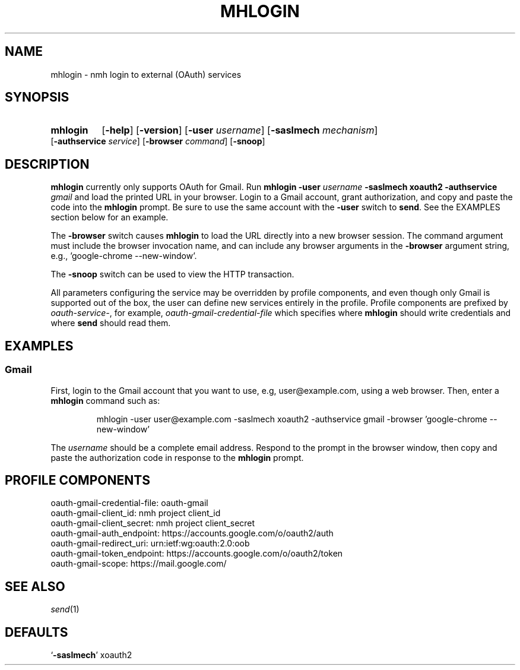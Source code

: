 .\"
.\" %nmhwarning%
.\"
.TH MHLOGIN %manext1% "October 10, 2016" "%nmhversion%"
.SH NAME
mhlogin \- nmh login to external (OAuth) services
.SH SYNOPSIS
.HP 5
.na
.B mhlogin
.RB [ \-help ]
.RB [ \-version ]
.RB [ \-user
.IR username ]
.RB [ \-saslmech
.IR mechanism ]
.RB [ \-authservice
.IR service ]
.RB [ \-browser
.IR command ]
.RB [ \-snoop ]
.ad
.SH DESCRIPTION
.B mhlogin
currently only supports OAuth for Gmail.  Run
.B mhlogin
.B \-user
.I username
.B \-saslmech xoauth2
.B \-authservice
.I gmail
and load the printed URL in your browser.  Login to a Gmail account, grant
authorization, and copy and paste the code into the
.B mhlogin
prompt.  Be sure to use the same account with the
.B -user
switch to
.BR send .
See the EXAMPLES section below for an example.
.PP
The
.B \-browser
switch causes
.B mhlogin
to load the URL directly into a new browser session.  The command argument
must include the browser invocation name, and can include any browser arguments
in the
.B \-browser
argument string, e.g., 'google-chrome --new-window'.
.PP
The
.B \-snoop
switch can be used to view the HTTP transaction.
.PP
All parameters configuring the service may be overridden by profile components,
and even though only Gmail is supported out of the box, the user can define
new services entirely in the profile.  Profile components are prefixed by
.IR oauth-service- ,
for example,
.I oauth-gmail-credential-file
which specifies where
.B mhlogin
should write credentials and where
.B send
should read them.
.SH "EXAMPLES"
.PP
.SS Gmail
First, login to the Gmail account that you want to use, e.g, user@example.com,
using a web browser.
Then, enter a
.B mhlogin
command such as:
.PP
.RS
.nf
mhlogin -user user@example.com -saslmech xoauth2 -authservice gmail \
-browser 'google-chrome --new-window'
.fi
.RE
.PP
The
.I username
should be a complete email address.
Respond to the prompt in the browser window, then copy and paste the
authorization code in response to the
.B mhlogin
prompt.
.SH "PROFILE COMPONENTS"
.fc ^ ~
.nf
.ta 2.4i
.ta \w'ExtraBigProfileName          'u
^oauth-gmail-credential-file:~^oauth-gmail
^oauth-gmail-client_id:~^nmh project client_id
^oauth-gmail-client_secret:~^nmh project client_secret
^oauth-gmail-auth_endpoint:~^https://accounts.google.com/o/oauth2/auth
^oauth-gmail-redirect_uri:~^urn:ietf:wg:oauth:2.0:oob
^oauth-gmail-token_endpoint:~^https://accounts.google.com/o/oauth2/token
^oauth-gmail-scope:~^https://mail.google.com/
.fi
.SH "SEE ALSO"
.IR send (1)
.SH DEFAULTS
.nf
.RB ` \-saslmech "' xoauth2"
.fi

